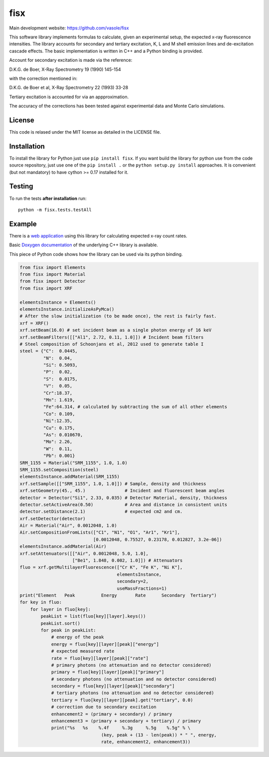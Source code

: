 ====
fisx
====

Main development website: https://github.com/vasole/fisx

.. image:: https://travis-ci.org/vasole/fisx.svg?branch=master
    :target: https://travis-ci.org/vasole/fisx

.. image:: https://ci.appveyor.com/api/projects/status/github/vasole/fisx?branch=master&svg=true
    :target: https://ci.appveyor.com/project/vasole/fisx

This software library implements formulas to calculate, given an experimental setup, the expected x-ray fluorescence intensities. The library accounts for secondary and tertiary excitation, K, L and M shell emission lines and de-excitation cascade effects. The basic implementation is written in C++ and a Python binding is provided.

Account for secondary excitation is made via the reference:

D.K.G. de Boer, X-Ray Spectrometry 19 (1990) 145-154

with the correction mentioned in:

D.K.G. de Boer et al, X-Ray Spectrometry 22 (1993) 33-28

Tertiary excitation is accounted for via an appproximation.

The accuracy of the corrections has been tested against experimental data and Monte Carlo simulations.

License
-------

This code is relased under the MIT license as detailed in the LICENSE file.

Installation
------------

To install the library for Python just use ``pip install fisx``. If you want build the library for python use from the code source repository, just use one of the ``pip install .`` or the ``python setup.py install`` approaches. It is convenient (but not mandatory) to have cython >= 0.17 installed for it.

Testing
-------

To run the tests **after installation** run::

    python -m fisx.tests.testAll

Example
-------

There is a `web application <http://fisxserver.esrf.fr>`_ using this library for calculating expected x-ray count rates.

Basic `Doxygen documentation <https://vasole.github.io/fisx/doxygen/html/classfisx_1_1_elements.html>`_ of the underlying C++ library is available.

This piece of Python code shows how the library can be used via its python binding.

.. code-block:: python

  from fisx import Elements
  from fisx import Material
  from fisx import Detector
  from fisx import XRF

  elementsInstance = Elements()
  elementsInstance.initializeAsPyMca()
  # After the slow initialization (to be made once), the rest is fairly fast.
  xrf = XRF()
  xrf.setBeam(16.0) # set incident beam as a single photon energy of 16 keV
  xrf.setBeamFilters([["Al1", 2.72, 0.11, 1.0]]) # Incident beam filters
  # Steel composition of Schoonjans et al, 2012 used to generate table I
  steel = {"C":  0.0445, 
           "N":  0.04,
           "Si": 0.5093,
           "P":  0.02,
           "S":  0.0175,
           "V":  0.05,
           "Cr":18.37,
           "Mn": 1.619,
           "Fe":64.314, # calculated by subtracting the sum of all other elements
           "Co": 0.109,
           "Ni":12.35,
           "Cu": 0.175,
           "As": 0.010670,
           "Mo": 2.26,
           "W":  0.11,
           "Pb": 0.001}
  SRM_1155 = Material("SRM_1155", 1.0, 1.0)
  SRM_1155.setComposition(steel)
  elementsInstance.addMaterial(SRM_1155)
  xrf.setSample([["SRM_1155", 1.0, 1.0]]) # Sample, density and thickness
  xrf.setGeometry(45., 45.)               # Incident and fluorescent beam angles
  detector = Detector("Si1", 2.33, 0.035) # Detector Material, density, thickness
  detector.setActiveArea(0.50)            # Area and distance in consistent units
  detector.setDistance(2.1)               # expected cm2 and cm.
  xrf.setDetector(detector)
  Air = Material("Air", 0.0012048, 1.0)
  Air.setCompositionFromLists(["C1", "N1", "O1", "Ar1", "Kr1"],
                              [0.0012048, 0.75527, 0.23178, 0.012827, 3.2e-06])
  elementsInstance.addMaterial(Air)
  xrf.setAttenuators([["Air", 0.0012048, 5.0, 1.0],
                      ["Be1", 1.848, 0.002, 1.0]]) # Attenuators
  fluo = xrf.getMultilayerFluorescence(["Cr K", "Fe K", "Ni K"],
                                       elementsInstance,
                                       secondary=2,
                                       useMassFractions=1)
  print("Element   Peak          Energy       Rate      Secondary  Tertiary")
  for key in fluo:
      for layer in fluo[key]:
          peakList = list(fluo[key][layer].keys())
          peakList.sort()
          for peak in peakList:
              # energy of the peak
              energy = fluo[key][layer][peak]["energy"]
              # expected measured rate
              rate = fluo[key][layer][peak]["rate"]
              # primary photons (no attenuation and no detector considered)
              primary = fluo[key][layer][peak]["primary"]
              # secondary photons (no attenuation and no detector considered)
              secondary = fluo[key][layer][peak]["secondary"]
              # tertiary photons (no attenuation and no detector considered)
              tertiary = fluo[key][layer][peak].get("tertiary", 0.0)
              # correction due to secondary excitation
              enhancement2 = (primary + secondary) / primary
              enhancement3 = (primary + secondary + tertiary) / primary
              print("%s   %s    %.4f     %.3g     %.5g    %.5g" % \
                                 (key, peak + (13 - len(peak)) * " ", energy,
                                 rate, enhancement2, enhancement3))

